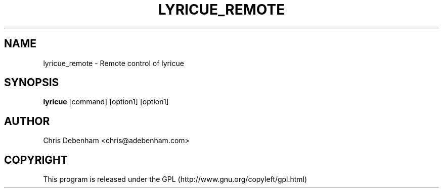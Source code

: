 .TH LYRICUE_REMOTE 1
.SH NAME
lyricue_remote \- Remote control of lyricue
.SH SYNOPSIS
.B lyricue
.RB "[command] [option1] [option1]
.SH AUTHOR
Chris Debenham <chris@adebenham.com>
.SH COPYRIGHT
This program is released under the GPL (http://www.gnu.org/copyleft/gpl.html)
